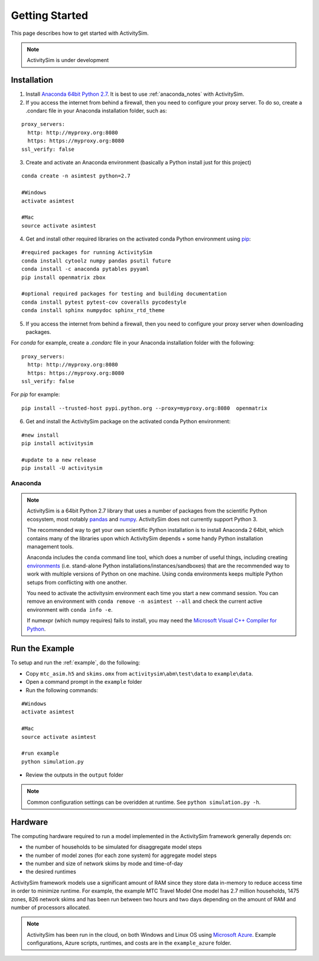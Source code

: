 
Getting Started
===============

This page describes how to get started with ActivitySim.

.. note::
   ActivitySim is under development
   

.. index:: installation


Installation
------------

1. Install `Anaconda 64bit Python 2.7 <https://www.continuum.io/downloads>`__.  It is best to use :ref:`anaconda_notes` with ActivitySim.
2. If you access the internet from behind a firewall, then you need to configure your proxy server. To do so, create a .condarc file in your Anaconda installation folder, such as:

::

  proxy_servers:
    http: http://myproxy.org:8080
    https: https://myproxy.org:8080
  ssl_verify: false
 
3. Create and activate an Anaconda environment (basically a Python install just for this project)
  
::
    
  conda create -n asimtest python=2.7
    
  #Windows
  activate asimtest
    
  #Mac
  source activate asimtest   

4. Get and install other required libraries on the activated conda Python environment using `pip <https://pypi.org/project/pip>`__:

::
    
  #required packages for running ActivitySim
  conda install cytoolz numpy pandas psutil future
  conda install -c anaconda pytables pyyaml 
  pip install openmatrix zbox
    
  #optional required packages for testing and building documentation
  conda install pytest pytest-cov coveralls pycodestyle
  conda install sphinx numpydoc sphinx_rtd_theme

5. If you access the internet from behind a firewall, then you need to configure your proxy server when downloading packages. 

For `conda` for example, create a `.condarc` file in your Anaconda installation folder with the following:

::
  
  proxy_servers:
    http: http://myproxy.org:8080
    https: https://myproxy.org:8080
  ssl_verify: false

For `pip` for example:
     
::

  pip install --trusted-host pypi.python.org --proxy=myproxy.org:8080  openmatrix

6. Get and install the ActivitySim package on the activated conda Python environment:

::

  #new install
  pip install activitysim
  
  #update to a new release
  pip install -U activitysim


.. _anaconda_notes :

Anaconda
~~~~~~~~

.. note::

  ActivitySim is a 64bit Python 2.7 library that uses a number of packages from the
  scientific Python ecosystem, most notably `pandas <http://pandas.pydata.org>`__ 
  and `numpy <http://numpy.org>`__. ActivitySim does not currently support Python 3.
   
  The recommended way to get your own scientific Python installation is to
  install Anaconda 2 64bit, which contains many of the libraries upon which
  ActivitySim depends + some handy Python installation management tools.  

  Anaconda includes the ``conda`` command line tool, which does a number of useful 
  things, including creating `environments <http://conda.pydata.org/docs/using/envs.html>`__ 
  (i.e. stand-alone Python installations/instances/sandboxes) that are the recommended 
  way to work with multiple versions of Python on one machine.  Using conda 
  environments keeps multiple Python setups from conflicting with one another.
  
  You need to activate the activitysim environment each time you start a new command 
  session.  You can remove an environment with ``conda remove -n asimtest --all`` and 
  check the current active environment with ``conda info -e``.

  If numexpr (which numpy requires) fails to install, you may need 
  the `Microsoft Visual C++ Compiler for Python <http://aka.ms/vcpython27>`__. 

Run the Example
---------------

To setup and run the :ref:`example`, do the following:

* Copy ``mtc_asim.h5`` and ``skims.omx`` from ``activitysim\abm\test\data`` to ``example\data``.
* Open a command prompt in the ``example`` folder
* Run the following commands:
  
::

  #Windows
  activate asimtest
    
  #Mac
  source activate asimtest
  
  #run example
  python simulation.py
   
* Review the outputs in the ``output`` folder

.. note::
   Common configuration settings can be overidden at runtime.  See ``python simulation.py -h``.

Hardware
--------

The computing hardware required to run a model implemented in the ActivitySim framework generally depends on:

* the number of households to be simulated for disaggregate model steps
* the number of model zones (for each zone system) for aggregate model steps
* the number and size of network skims by mode and time-of-day
* the desired runtimes

ActivitySim framework models use a significant amount of RAM since they store data in-memory to reduce 
access time in order to minimize runtime.  For example, the example MTC Travel Model One model has 2.7 million 
households, 1475 zones, 826 network skims and has been run between two hours and two days depending on the amount of 
RAM and number of processors allocated.

.. note::
   ActivitySim has been run in the cloud, on both Windows and Linux OS using 
   `Microsoft Azure <https://azure.microsoft.com/en-us/>`__.  Example configurations, 
   Azure scripts, runtimes, and costs are in the ``example_azure`` folder.